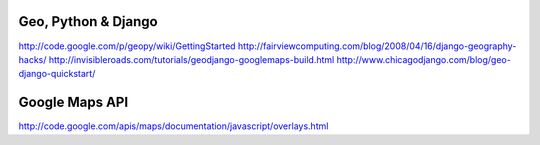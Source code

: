 Geo, Python & Django
====================
http://code.google.com/p/geopy/wiki/GettingStarted
http://fairviewcomputing.com/blog/2008/04/16/django-geography-hacks/
http://invisibleroads.com/tutorials/geodjango-googlemaps-build.html
http://www.chicagodjango.com/blog/geo-django-quickstart/

Google Maps API
===============
http://code.google.com/apis/maps/documentation/javascript/overlays.html

